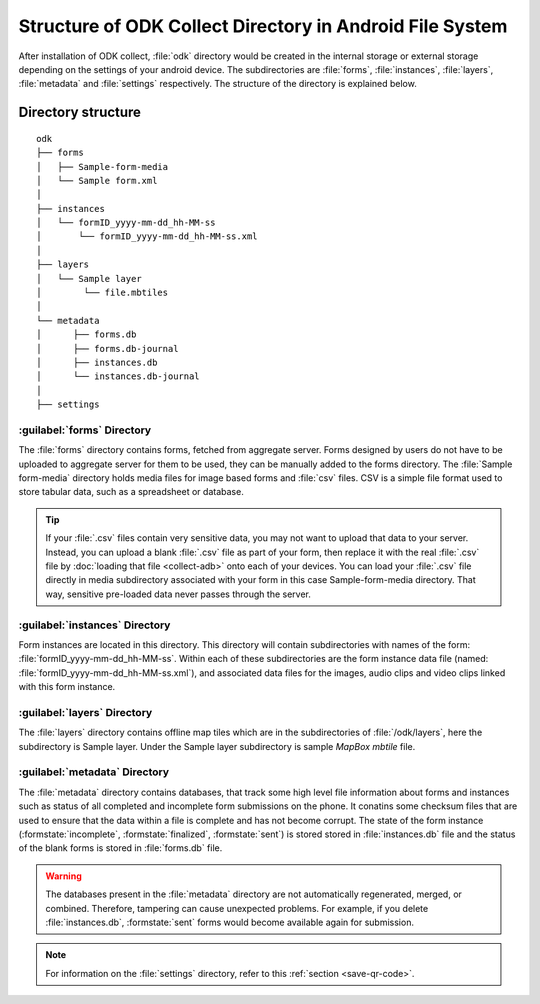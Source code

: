 Structure of ODK Collect Directory in Android File System
============================================================

After installation of ODK collect, :file:`odk` directory would be created in the internal storage or external storage depending on the settings of your android device. The subdirectories are :file:`forms`, :file:`instances`, :file:`layers`, :file:`metadata` and :file:`settings` respectively. The structure of the directory is explained below.

.. _directory-structure:

Directory structure
----------------------

::

 odk
 ├── forms
 │   ├── Sample-form-media
 │   └── Sample form.xml
 │  
 ├── instances
 │   └── formID_yyyy-mm-dd_hh-MM-ss
 │       └── formID_yyyy-mm-dd_hh-MM-ss.xml
 │  
 ├── layers
 │   └── Sample layer
 │        └── file.mbtiles
 │
 └── metadata  
 │	├── forms.db
 │	├── forms.db-journal
 │	├── instances.db
 │	└── instances.db-journal
 │ 
 ├── settings

.. _forms-directory:

:guilabel:`forms` Directory
~~~~~~~~~~~~~~~~~~~~~~~~~~~~~

.. image:: /img/collect-structure/sample-form.*
  :alt: Image showing forms and Sample form-media directory
  :class: device-screen-vertical

The :file:`forms` directory contains forms, fetched from aggregate server. Forms designed by users do not have to be uploaded to aggregate server  for them to be used, they can be manually added to the forms directory. The :file:`Sample form-media` directory holds media files for image based forms and :file:`csv` files. CSV is a simple file format used to store tabular data, such as a spreadsheet or database.

.. tip::

  If your :file:`.csv` files contain very sensitive data, you may not want to upload that data to your server. Instead, you can upload a blank :file:`.csv` file as part of your form, then replace it with the real :file:`.csv` file by :doc:`loading that file <collect-adb>` onto each of your devices. You can load your :file:`.csv` file directly in media subdirectory associated with your form in this case Sample-form-media directory. That way, sensitive pre-loaded data never passes through the server.

.. _instances-directory:

:guilabel:`instances` Directory
~~~~~~~~~~~~~~~~~~~~~~~~~~~~~~~~~

.. image:: /img/collect-structure/instances.*
  :alt: Image showing directory inside instance directory
  :class: device-screen-vertical
  
.. image:: /img/collect-structure/instances-form.*
  :alt: Image showing files inside formID_yyyy-mm-dd_hh-MM-ss directory
  :class: device-screen-vertical

Form instances are located in this directory. This directory will contain subdirectories with names of the form: :file:`formID_yyyy-mm-dd_hh-MM-ss`. Within each of these subdirectories are the form instance data file (named: :file:`formID_yyyy-mm-dd_hh-MM-ss.xml`), and associated data files for the images, audio clips and video clips linked with this form instance.

.. _layers-directory:

:guilabel:`layers` Directory
~~~~~~~~~~~~~~~~~~~~~~~~~~~~~~

.. image:: /img/collect-structure/sample-layer.*
  :alt: Image showing layer directory inside odk directory
  :class: device-screen-vertical
  
.. image:: /img/collect-structure/tiles.*
  :alt: Image showing tiles inside layer directory
  :class: device-screen-vertical

The :file:`layers` directory contains offline map tiles which are in the subdirectories of :file:`/odk/layers`, here the subdirectory is Sample layer. Under the Sample layer subdirectory is sample *MapBox mbtile* file.

.. _meta-directory:

:guilabel:`metadata` Directory
~~~~~~~~~~~~~~~~~~~~~~~~~~~~~~~~~

.. image:: /img/collect-structure/metadata.*
  :alt: Image dhowing files inside metadata directory
  :class: device-screen-vertical

The :file:`metadata` directory contains databases, that track some high level file information about forms and instances such as status of all completed and incomplete form submissions on the phone. It conatins some checksum files that are used to ensure that the data within a file is complete and has not become corrupt. The state of the form instance (:formstate:`incomplete`, :formstate:`finalized`, :formstate:`sent`) is stored stored in :file:`instances.db` file and the status of the blank forms is stored in :file:`forms.db` file.
   
.. warning::

  The databases present in the :file:`metadata` directory are not automatically regenerated, merged, or combined. Therefore, tampering can cause unexpected problems. For example, if you delete :file:`instances.db`, :formstate:`sent` forms would become available again for submission.

.. note::

  For information on the :file:`settings` directory, refer to this :ref:`section <save-qr-code>`.
   